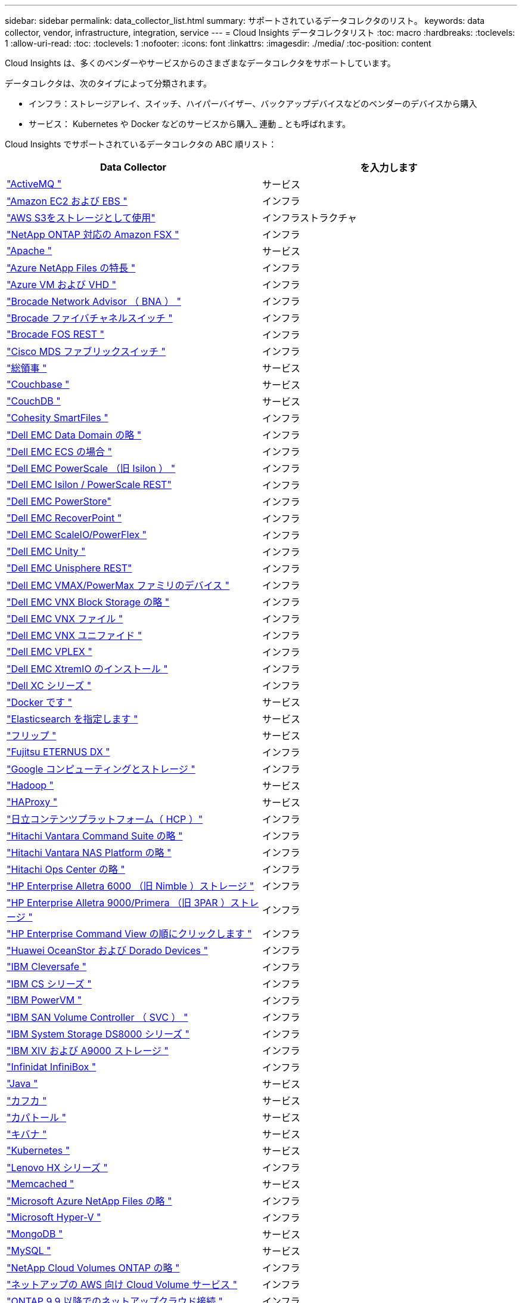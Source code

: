 ---
sidebar: sidebar 
permalink: data_collector_list.html 
summary: サポートされているデータコレクタのリスト。 
keywords: data collector, vendor, infrastructure, integration, service 
---
= Cloud Insights データコレクタリスト
:toc: macro
:hardbreaks:
:toclevels: 1
:allow-uri-read: 
:toc: 
:toclevels: 1
:nofooter: 
:icons: font
:linkattrs: 
:imagesdir: ./media/
:toc-position: content


[role="lead"]
Cloud Insights は、多くのベンダーやサービスからのさまざまなデータコレクタをサポートしています。

データコレクタは、次のタイプによって分類されます。

* インフラ：ストレージアレイ、スイッチ、ハイパーバイザー、バックアップデバイスなどのベンダーのデバイスから購入
* サービス： Kubernetes や Docker などのサービスから購入_ 連動 _ とも呼ばれます。


Cloud Insights でサポートされているデータコレクタの ABC 順リスト：

[cols="<,<"]
|===
| Data Collector | を入力します 


| link:task_config_telegraf_activemq.html["ActiveMQ "] | サービス 


| link:task_dc_amazon_ec2.html["Amazon EC2 および EBS "] | インフラ 


| link:task_dc_aws_s3.html["AWS S3をストレージとして使用"] | インフラストラクチャ 


| link:task_dc_na_amazon_fsx.html["NetApp ONTAP 対応の Amazon FSX "] | インフラ 


| link:task_config_telegraf_apache.html["Apache "] | サービス 


| link:task_dc_ms_anf.html["Azure NetApp Files の特長 "] | インフラ 


| link:task_dc_ms_azure.html["Azure VM および VHD "] | インフラ 


| link:task_dc_brocade_bna.html["Brocade Network Advisor （ BNA ） "] | インフラ 


| link:task_dc_brocade_fc_switch.html["Brocade ファイバチャネルスイッチ "] | インフラ 


| link:task_dc_brocade_rest.html["Brocade FOS REST "] | インフラ 


| link:task_dc_cisco_fc_switch.html["Cisco MDS ファブリックスイッチ "] | インフラ 


| link:task_config_telegraf_consul.html["総領事 "] | サービス 


| link:task_config_telegraf_couchbase.html["Couchbase "] | サービス 


| link:task_config_telegraf_couchdb.html["CouchDB "] | サービス 


| link:task_dc_cohesity_smartfiles.html["Cohesity SmartFiles "] | インフラ 


| link:task_dc_emc_datadomain.html["Dell EMC Data Domain の略 "] | インフラ 


| link:task_dc_emc_ecs.html["Dell EMC ECS の場合 "] | インフラ 


| link:task_dc_emc_isilon.html["Dell EMC PowerScale （旧 Isilon ） "] | インフラ 


| link:task_dc_emc_isilon_rest.html["Dell EMC Isilon / PowerScale REST"] | インフラ 


| link:task_dc_emc_powerstore.html["Dell EMC PowerStore"] | インフラ 


| link:task_dc_emc_recoverpoint.html["Dell EMC RecoverPoint "] | インフラ 


| link:task_dc_emc_scaleio.html["Dell EMC ScaleIO/PowerFlex "] | インフラ 


| link:task_dc_emc_unity.html["Dell EMC Unity "] | インフラ 


| link:task_dc_emc_unisphere_rest.html["Dell EMC Unisphere REST"] | インフラ 


| link:task_dc_emc_vmax_powermax.html["Dell EMC VMAX/PowerMax ファミリのデバイス "] | インフラ 


| link:task_dc_emc_vnx_block.html["Dell EMC VNX Block Storage の略 "] | インフラ 


| link:task_dc_emc_vnx_file.html["Dell EMC VNX ファイル "] | インフラ 


| link:task_dc_emc_vnx_unified.html["Dell EMC VNX ユニファイド "] | インフラ 


| link:task_dc_emc_vplex.html["Dell EMC VPLEX "] | インフラ 


| link:task_dc_emc_xio.html["Dell EMC XtremIO のインストール "] | インフラ 


| link:task_dc_dell_xc_series.html["Dell XC シリーズ "] | インフラ 


| link:task_config_telegraf_docker.html["Docker です "] | サービス 


| link:task_config_telegraf_elasticsearch.html["Elasticsearch を指定します "] | サービス 


| link:task_config_telegraf_flink.html["フリップ "] | サービス 


| link:task_dc_fujitsu_eternus.html["Fujitsu ETERNUS DX "] | インフラ 


| link:task_dc_google_cloud.html["Google コンピューティングとストレージ "] | インフラ 


| link:task_config_telegraf_hadoop.html["Hadoop "] | サービス 


| link:task_config_telegraf_haproxy.html["HAProxy "] | サービス 


| link:task_dc_hds_hcp.html["日立コンテンツプラットフォーム（ HCP ）"] | インフラ 


| link:task_dc_hds_commandsuite.html["Hitachi Vantara Command Suite の略 "] | インフラ 


| link:task_dc_hds_nas.html["Hitachi Vantara NAS Platform の略 "] | インフラ 


| link:task_dc_hds_ops_center.html["Hitachi Ops Center の略 "] | インフラ 


| link:task_dc_hpe_nimble.html["HP Enterprise Alletra 6000 （旧 Nimble ）ストレージ "] | インフラ 


| link:task_dc_hp_3par.html["HP Enterprise Alletra 9000/Primera （旧 3PAR ）ストレージ "] | インフラ 


| link:task_dc_hpe_commandview.html["HP Enterprise Command View の順にクリックします "] | インフラ 


| link:task_dc_huawei_oceanstor.html["Huawei OceanStor および Dorado Devices "] | インフラ 


| link:task_dc_ibm_cleversafe.html["IBM Cleversafe "] | インフラ 


| link:task_dc_ibm_cs.html["IBM CS シリーズ "] | インフラ 


| link:task_dc_ibm_powervm.html["IBM PowerVM "] | インフラ 


| link:task_dc_ibm_svc.html["IBM SAN Volume Controller （ SVC ） "] | インフラ 


| link:task_dc_ibm_ds.html["IBM System Storage DS8000 シリーズ "] | インフラ 


| link:task_dc_ibm_xiv.html["IBM XIV および A9000 ストレージ "] | インフラ 


| link:task_dc_infinidat_infinibox.html["Infinidat InfiniBox "] | インフラ 


| link:task_config_telegraf_jvm.html["Java "] | サービス 


| link:task_config_telegraf_kafka.html["カフカ "] | サービス 


| link:task_config_telegraf_kapacitor.html["カパトール "] | サービス 


| link:task_config_telegraf_kibana.html["キバナ "] | サービス 


| link:https:task_config_telegraf_agent.html#kubernetes["Kubernetes "] | サービス 


| link:task_dc_lenovo.html["Lenovo HX シリーズ "] | インフラ 


| link:task_config_telegraf_memcached.html["Memcached "] | サービス 


| link:task_dc_ms_anf.html["Microsoft Azure NetApp Files の略 "] | インフラ 


| link:task_dc_ms_hyperv.html["Microsoft Hyper-V "] | インフラ 


| link:task_config_telegraf_mongodb.html["MongoDB "] | サービス 


| link:task_config_telegraf_mysql.html["MySQL "] | サービス 


| link:task_dc_na_cloud_volumes_ontap.html["NetApp Cloud Volumes ONTAP の略 "] | インフラ 


| link:task_dc_na_cloud_volumes.html["ネットアップの AWS 向け Cloud Volume サービス "] | インフラ 


| link:task_dc_na_cloud_connection.html["ONTAP 9.9 以降でのネットアップクラウド接続 "] | インフラ 


| link:task_dc_na_7mode.html["NetApp Data ONTAP 7-Mode "] | インフラ 


| link:task_dc_na_eseries.html["NetApp E-Series "] | インフラ 


| link:task_dc_na_amazon_fsx.html["NetApp ONTAP 対応の Amazon FSX"] | インフラ 


| link:task_dc_na_hci.html["NetApp HCI 仮想センター "] | インフラ 


| link:task_dc_na_cdot.html["NetApp ONTAP データ管理ソフトウェア "] | インフラ 


| link:task_dc_na_cdot.html["NetApp ONTAP Select の略 "] | インフラ 


| link:task_dc_na_solidfire.html["NetApp SolidFire オールフラッシュアレイ "] | インフラ 


| link:task_dc_na_storagegrid.html["NetApp StorageGRID "] | インフラ 


| link:task_config_telegraf_netstat.html["netstat "] | サービス 


| link:task_config_telegraf_nginx.html["nginx "] | サービス 


| link:task_config_telegraf_node.html["ノード "] | サービス 


| link:task_dc_nutanix.html["Nutanix NX シリーズ "] | インフラ 


| link:task_dc_openstack.html["OpenStack の機能を使用 "] | インフラ 


| link:task_config_telegraf_openzfs.html["OpenZFS の場合 "] | サービス 


| link:task_dc_oracle_zfs.html["Oracle ZFS Storage Appliance の略 "] | インフラ 


| link:task_config_telegraf_postgresql.html["PostgreSQL "] | サービス 


| link:task_config_telegraf_puppetagent.html["Puppet Agent "] | サービス 


| link:task_dc_pure_flasharray.html["Pure Storage FlashArray "] | インフラ 


| link:task_dc_redhat_virtualization.html["Red Hat 仮想化 "] | インフラ 


| link:task_config_telegraf_redis.html["Redis "] | サービス 


| link:task_config_telegraf_rethinkdb.html["RethinkDB "] | サービス 


| link:task_config_telegraf_agent.html#rhel-and-centos["RHELおよびCentOS "] | サービス 


| link:task_dc_rubrik_cdm.html["Rubrik CDMストレージ "] | インフラ 


| link:task_config_telegraf_agent.html#ubuntu-and-debian["Ubuntu Debian "] | サービス 


| link:task_dc_vmware.html["VMware vSphere の場合 "] | インフラ 


| link:task_config_telegraf_agent.html#windows["Windows の場合 "] | サービス 


| link:task_config_telegraf_zookeeper.html["Zookeeper の追加 "] | サービス 
|===